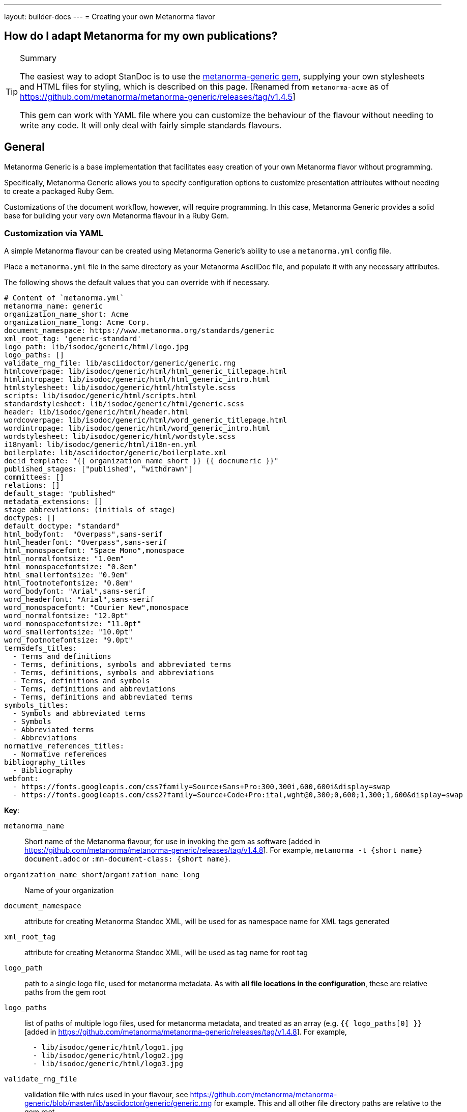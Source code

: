 ---
layout: builder-docs
---
= Creating your own Metanorma flavor

== How do I adapt Metanorma for my own publications?

[TIP]
====
.Summary
The easiest way to adopt StanDoc is to use the
https://github.com/metanorma/metanorma-generic[metanorma-generic gem],
supplying your own stylesheets and HTML files for styling,
which is described on this page.
{blank}[Renamed from `metanorma-acme` as of https://github.com/metanorma/metanorma-generic/releases/tag/v1.4.5]

This gem can work with YAML file where you can customize the behaviour of the
flavour without needing to write any code. It will only deal with
fairly simple standards flavours.
====

== General

Metanorma Generic is a base implementation that facilitates easy creation
of your own Metanorma flavor without programming.

Specifically, Metanorma Generic allows you to specify configuration options
to customize presentation attributes without needing to create a
packaged Ruby Gem.

Customizations of the document workflow, however, will require
programming. In this case, Metanorma Generic provides a solid base
for building your very own Metanorma flavour in a Ruby Gem.


[[yaml-config]]
=== Customization via YAML

A simple Metanorma flavour can be created using Metanorma Generic's
ability to use a `metanorma.yml` config file.

Place a `metanorma.yml` file in the same directory as your Metanorma
AsciiDoc file, and populate it with any necessary attributes.

The following shows the default values that you can override with if
necessary.

[source,yaml]
--
# Content of `metanorma.yml`
metanorma_name: generic
organization_name_short: Acme
organization_name_long: Acme Corp.
document_namespace: https://www.metanorma.org/standards/generic
xml_root_tag: 'generic-standard'
logo_path: lib/isodoc/generic/html/logo.jpg
logo_paths: []
validate_rng_file: lib/asciidoctor/generic/generic.rng
htmlcoverpage: lib/isodoc/generic/html/html_generic_titlepage.html
htmlintropage: lib/isodoc/generic/html/html_generic_intro.html
htmlstylesheet: lib/isodoc/generic/html/htmlstyle.scss
scripts: lib/isodoc/generic/html/scripts.html
standardstylesheet: lib/isodoc/generic/html/generic.scss
header: lib/isodoc/generic/html/header.html
wordcoverpage: lib/isodoc/generic/html/word_generic_titlepage.html
wordintropage: lib/isodoc/generic/html/word_generic_intro.html
wordstylesheet: lib/isodoc/generic/html/wordstyle.scss
i18nyaml: lib/isodoc/generic/html/i18n-en.yml
boilerplate: lib/asciidoctor/generic/boilerplate.xml
docid_template: "{{ organization_name_short }} {{ docnumeric }}"
published_stages: ["published", "withdrawn"]
committees: []
relations: []
default_stage: "published"
metadata_extensions: []
stage_abbreviations: (initials of stage)
doctypes: []
default_doctype: "standard"
html_bodyfont:  "Overpass",sans-serif
html_headerfont: "Overpass",sans-serif
html_monospacefont: "Space Mono",monospace
html_normalfontsize: "1.0em"
html_monospacefontsize: "0.8em"
html_smallerfontsize: "0.9em"
html_footnotefontsize: "0.8em"
word_bodyfont: "Arial",sans-serif
word_headerfont: "Arial",sans-serif
word_monospacefont: "Courier New",monospace
word_normalfontsize: "12.0pt"
word_monospacefontsize: "11.0pt"
word_smallerfontsize: "10.0pt"
word_footnotefontsize: "9.0pt"
termsdefs_titles:
  - Terms and definitions
  - Terms, definitions, symbols and abbreviated terms
  - Terms, definitions, symbols and abbreviations
  - Terms, definitions and symbols
  - Terms, definitions and abbreviations
  - Terms, definitions and abbreviated terms
symbols_titles:
  - Symbols and abbreviated terms
  - Symbols
  - Abbreviated terms
  - Abbreviations
normative_references_titles:
  - Normative references
bibliography_titles
  - Bibliography
webfont:
  - https://fonts.googleapis.com/css?family=Source+Sans+Pro:300,300i,600,600i&display=swap
  - https://fonts.googleapis.com/css2?family=Source+Code+Pro:ital,wght@0,300;0,600;1,300;1,600&display=swap
--

*Key*:

`metanorma_name`:: Short name of the Metanorma flavour,
for use in invoking the gem as software [added in https://github.com/metanorma/metanorma-generic/releases/tag/v1.4.8].
For example, `metanorma -t {short name} document.adoc` or `:mn-document-class: {short name}`.

`organization_name_short`/`organization_name_long`:: Name of your organization

`document_namespace`:: attribute for creating Metanorma Standoc XML, will be used for as namespace name for XML tags generated

`xml_root_tag`:: attribute for creating Metanorma Standoc XML, will be used as tag name for root tag

`logo_path`:: path to a single logo file, used for metanorma metadata. As with *all file locations in the configuration*, these are relative paths from the gem root

`logo_paths`:: list of paths of multiple logo files, used for metanorma metadata, and treated as an array (e.g. `{{ logo_paths[0] }}` [added in https://github.com/metanorma/metanorma-generic/releases/tag/v1.4.8]. For example,
+
--
[source,yaml]
----
  - lib/isodoc/generic/html/logo1.jpg
  - lib/isodoc/generic/html/logo2.jpg
  - lib/isodoc/generic/html/logo3.jpg
----
--

`validate_rng_file`:: validation file with rules used in your flavour, see https://github.com/metanorma/metanorma-generic/blob/master/lib/asciidoctor/generic/generic.rng for example. This and all other file directory paths are relative to the gem root.

`htmlcoverpage`/`htmlintropage`/`htmlstylesheet`/`scripts`:: paths used for styling html output files, for examples see https://github.com/metanorma/metanorma-generic/tree/master/lib/isodoc/generic/html

`wordcoverpage`/`wordintropage`/`wordstylesheet`/`header`:: paths used for styling word output files, for examples see https://github.com/metanorma/metanorma-generic/tree/master/lib/isodoc/generic/html

`docid_template`:: template to generate a document identifer, using
https://shopify.github.io/liquid/[Liquid template language], and metadata values
(see link:/builder/topics/metadata-and-boilerplate/#default-metadata[Default metadata values]);
the config file values can also be used in the Liquid template [added in https://github.com/metanorma/metanorma-generic/releases/tag/v1.4.1].

`i18nyaml`:: YAML file to be used for internationalisation and
labels [added in https://github.com/metanorma/metanorma-generic/releases/tag/v1.6.3].
The configuration may instead be a hash of language abbreviations to
files [added in https://github.com/metanorma/metanorma-generic/releases/tag/v1.6.4]; e.g.:
+
--
[source,yaml]
----
  en: yaml-en.yml
  fr: yaml-fr.yml
----
--

`boilerplate`:: Boilerplate file for inclusion in Metanorma XML [added in https://github.com/metanorma/metanorma-generic/releases/tag/v1.6.4].
The configuration may be a single file, or a hash of language abbreviations to
files, as with `i18nyaml`. For the format of boilerplate files, see link:/builder/topics/metadata-and-boilerplate/#boilerplate[Boilerplate].

`published_stages`:: list of stages considered published

`committees`:: list of legal committee values [added in https://github.com/metanorma/metanorma-generic/releases/tag/v1.6.4]

`relations`:: list of recognised relations to other documents, expressed through document attributes [added in https://github.com/metanorma/metanorma-generic/releases/tag/v1.6.4]

`stage_abbreviations`:: hash of stages and their corresponding abbreviations. If not supplied, the initials of the stage are used, as is the default for Metanorma. This structure is used to configure stages.

`doctypes`:: array of legal document types [added in https://github.com/metanorma/metanorma-generic/releases/tag/v1.4.8].

`default_doctype`:: default doctype [added in https://github.com/metanorma/metanorma-generic/releases/tag/v1.4.8]. if not supplied, the first element of doctypes is used; if that is not supplied either, "standard" is used.

`html_bodyfont`:: The default font to use in HTML output for body text [added in https://github.com/metanorma/metanorma-generic/releases/tag/v1.4.4].

`html_headerfont`:: The default font to use in HTML output for headers [added in https://github.com/metanorma/metanorma-generic/releases/tag/v1.4.4].

`html_monospacefont`:: The default font to use in HTML output for monospace text [added in https://github.com/metanorma/metanorma-generic/releases/tag/v1.4.4].

`html_normalfontsize`:: The font size to use in HTML output for body text [added in https://github.com/metanorma/metanorma-generic/releases/tag/v1.8.0].

`html_monospacefontsize`::  The font size to use in HTML output for monospace text [added in https://github.com/metanorma/metanorma-generic/releases/tag/v1.8.0].

`html_smallerfontsize`::  The font size to use in HTML output for smaller than body text [added in https://github.com/metanorma/metanorma-generic/releases/tag/v1.8.0].

`html_footnotefontsize`:: The font size to use in HTML output for footnotes [added in https://github.com/metanorma/metanorma-generic/releases/tag/v1.8.0].


`word_bodyfont`:: The default font to use in DOC output for body text [added in https://github.com/metanorma/metanorma-generic/releases/tag/v1.4.4].

`word_headerfont`:: The default font to use in DOC output for headers [added in https://github.com/metanorma/metanorma-generic/releases/tag/v1.4.4].

`word_monospacefont`:: The default font to use in DOC output for monospace text [added in https://github.com/metanorma/metanorma-generic/releases/tag/v1.4.4].

`word_normalfontsize`:: The font size to use in DOC output for body text [added in https://github.com/metanorma/metanorma-generic/releases/tag/v1.8.0].

`word_monospacefontsize`:: The font size to use in DOC output for monospace text [added in https://github.com/metanorma/metanorma-generic/releases/tag/v1.8.0].

`word_smallerfontsize`:: The font size to use in DOC output for smaller than body text [added in https://github.com/metanorma/metanorma-generic/releases/tag/v1.8.0].

`word_footnotefontsize`:: The font size to use in DOC output for footnotes [added in https://github.com/metanorma/metanorma-generic/releases/tag/v1.8.0].

`metadata_extensions`:: A set of fields to be added to `bibdata/ext` for the document, as metadata. These can be entered in one of two formats:
** A list of single-value fields to add to `bibdata/ext` for the document, as metadata; they will be populated through document attributes with the same name [added in https://github.com/metanorma/metanorma-generic/releases/tag/v1.4.7]. For example,
+
--
[source,yaml]
----
metadata_extensions:
  - security
  - comment-period
----
--

** A nested list of fields, representing the target XML structure [added in https://github.com/metanorma/metanorma-generic/releases/tag/v1.7.1]. Each field corresponds to the corresponding document attribute. CSV-delimited values can be indicated with the special key `_list: true`; fields to be treated as attributes, with `_attribute: true`. If the field is to have a different name in the XML structure, that name is given with the special key `_output`. For example:
+
--
[source,yaml]
----
metadata_extensions:
  comment-period:
    comment-period-type:
        _output: type
        _attribute: true
    comment-period-from:
        _output: from
        _list: true
    comment-period-to:
         _output: to
    reply-to:
  security:
----

given the Metanorma AsciiDoc document attributes:

[source,asciidoc]
----
:comment-period-from: A,B,C
:comment-period-to: D
:comment-period-type: E
:reply-to: F
:security: X
----

will generate the metadata extensions:

[source,xml]
----
<ext>
  <comment-period type="E">
    <from>A</from>
    <from>B</from>
    <from>C</from>
    <to>D</to>
    <reply-to>F</reply-to>
  </comment-period>
  <security>X</security>
</ext>
----
--

** The Liquid metadata template exports `/bibdata/ext` as a Ruby object under
`metadata_extensions` [added in https://github.com/metanorma/metanorma-generic/releases/tag/v1.7.1],
in order to preserve its structure; so the foregoing example maps to:
+
--
[source,ruby]
----
:metadata_extensions=>{
  "comment-period_type"=>"E",
  "comment-period"=>{
    "from"=>["A", "B", "C"],
    "to"=>"D",
     "reply-to"=>"F"
   },
   "security"=>"X"}
----
--


`webfont`:: A list of URLs of web fonts, to be loaded into HTML output [added in https://github.com/metanorma/metanorma-generic/releases/tag/v1.4.8]. For example,
+
--
[source,yaml]
----
  - https://fonts.googleapis.com/css?family=Source+Sans+Pro:300,300i,600,600i&display=swap
  - https://fonts.googleapis.com/css2?family=Source+Code+Pro:ital,wght@0,300;0,600;1,300;1,600&display=swap
----
--

`termsdefs_titles`:: Titles which will be automatically recognised as introducing Terms sections [added in https://github.com/metanorma/metanorma-generic/releases/tag/v1.4.8].

`symbols_titles`:: Titles which will be automatically recognised as introducing Symbols/Abbreviations sections [added in https://github.com/metanorma/metanorma-generic/releases/tag/v1.4.8].

`normref_titles`:: Titles which will be automatically recognised as introducing Normative References sections [added in https://github.com/metanorma/metanorma-generic/releases/tag/v1.4.8].

`bibliography_titles`:: Titles which will be automatically recognised as introducing Bibliography sections [added in https://github.com/metanorma/metanorma-generic/releases/tag/v1.4.8].


A document may specify its own `metanorma.yml` instance, to override that of the
gem configuration. That is done using a `:customize:` document attribute. [added in https://github.com/metanorma/metanorma-generic/releases/tag/v1.4.2]

[source,adoc]
----
= Title
:customize: config/my_metanorma.yml
----

=== Customization via Ruby Gem

==== General

Metanorma Generic also supports configuration via Ruby code.
By following the steps below you can create your own Ruby Gem for your Metanorma flavour.

NOTE: Examples are borrowed from https://github.com/metanorma/metanorma-rsd repository.


==== Step 1: Create an empty Gem

Initialize an empty Ruby Gem:

[source,sh]
----
bundle init
----

Then add `metanorma-generic` as a dependency in your `{gem-name}.gemspec` file.

`{gem-name}` is typically `metanorma-{your-flavor-name}`.
For example, for Metanorma RSD, it is `metanorma-rsd`.


==== Step 2: Create your Metanorma configuration in Ruby

In this step you will create:

* `lib/metanorma-{your-flavor-name}.rb`

`lib/metanorma-{your-flavor-name}.rb` is the entry point for your gem.

For example, this is `lib/metanorma-rsd.rb`:

[source,ruby]
--
Metanorma::Generic.configure do |config|
  config.organization_name_long = 'Ribose Inc.'
  config.organization_name_short = 'Ribose'
  config.document_namespace = 'https://open.ribose.com/standards/rsd'

  isodoc_rsd_html_folder = File.join(
    File.expand_path('isodoc', __dir__), 'rsd', 'html'
  )

  config.wordstylesheet = File.join(
    isodoc_rsd_html_folder, 'wordstyle.scss'
  )
  config.standardstylesheet = File.join(isodoc_rsd_html_folder, 'rsd.scss')
  config.header = File.join(isodoc_rsd_html_folder, 'header.html')
  config.wordcoverpage = File.join(
    isodoc_rsd_html_folder, 'word_rsd_titlepage.html'
  )
  config.wordintropage = File.join(isodoc_rsd_html_folder,
                                   'word_rsd_intro.html')
  config.htmlstylesheet = File.join(isodoc_rsd_html_folder,
                                    'htmlstyle.scss')
  config.htmlcoverpage = File.join(isodoc_rsd_html_folder,
                                   'html_rsd_titlepage.html')
  config.htmlintropage = File.join(isodoc_rsd_html_folder,
                                   'html_rsd_intro.html')
  config.scripts = File.join(isodoc_rsd_html_folder, 'scripts.html')
  config.logo_path = File.join(isodoc_rsd_html_folder, 'logo.png')
  config.xml_root_tag = 'rsd-standard'

  rsd_rng_folder = File.join(File.expand_path('asciidoctor', __dir__), 'rsd')
  config.validate_rng_file = File.join(rsd_rng_folder, 'rsd.rng')
end

require 'metanorma/rsd'
require 'isodoc/generic'

require 'asciidoctor' unless defined? Asciidoctor::Converter
require 'asciidoctor/rsd'
--

In this configuration, you have to provide paths to your style definitions:
* Word Doc: using `config.word*`
* HTML: using `config.html*`

Please refer to <<yaml-config>> for a detailed explanation for each configuration option.


==== Step 3: Define your flavor in the Metanorma framework

In this step you will create these folders:

* `lib/metanorma/{your-flavor-name}/`
* `lib/isodoc/{your-flavor-name}/`
* `lib/asciidoctor/{your-flavor-name}/`

And these files:

* `lib/metanorma/{your-flavor-name}.rb`
* `lib/metanorma/{your-flavor-name}/processor.rb`
* `lib/metanorma/{your-flavor-name}/version.rb`
* `lib/isodoc/{your-flavor-name}.rb`
* `lib/isodoc/{your-flavor-name}/metadata.rb`
* `lib/isodoc/{your-flavor-name}/{converter-type}.rb` (one converter per output format)
* `lib/asciidoctor/{your-flavor-name}.rb`
* `lib/asciidoctor/{your-flavor-name}/converter.rb`

For example, in `metanorma-rsd`, you would have these files:

* `lib/metanorma/rsd.rb`
* `lib/metanorma/rsd/processor.rb`
* `lib/metanorma/rsd/version.rb`
* `lib/isodoc/rsd.rb`
* `lib/isodoc/rsd/metadata.rb`
* `lib/isodoc/rsd/html_converter.rb`
* `lib/isodoc/rsd/word_converter.rb`
* `lib/asciidoctor/rsd.rb`
* `lib/asciidoctor/rsd/converter.rb`


The first file `lib/metanorma/{your-flavor-name}.rb` defines your module,
and links your flavor's processor to the Metanorma processor framework.

[source,ruby]
--
# lib/metanorma/rsd.rb
require "metanorma"
require "metanorma/rsd/processor"

module Metanorma
  module Rsd
  end
end

# This line registers your Metanorma Processor to the Metanorma Registry
Metanorma::Registry.instance.register(Metanorma::Rsd::Processor)
--


`lib/isodoc/{your-flavor-name}/metadata.rb` links your configuration
to IsoDoc by inheriting the `IsoDoc::Generic::Metadata` class:

[source,ruby]
--
# lib/isodoc/rsd/metadata.rb
require "isodoc"

module IsoDoc
  module Rsd
    class Metadata < IsoDoc::Generic::Metadata
      def configuration
        Metanorma::Rsd.configuration
      end
    end
  end
end
--


Inherit `IsoDoc::Generic` convertors depending on the types of outputs
your flavour wishes to support, using the previously created `Metadata`
file.

The following code from `lib/isodoc/rsd/html_convert.rb` shows an example
where the HTML convertor is inherited to provide HTML output for RSD,
and to read in `IsoDoc::Generic::Metadata`.

[source,ruby]
--
# lib/isodoc/rsd/html_convert.rb
require "isodoc"
require "isodoc/generic/html_convert"
require "isodoc/rsd/metadata"

module IsoDoc
  module Rsd
    class HtmlConvert < IsoDoc::Generic::HtmlConvert
      def configuration
        Metanorma::Rsd.configuration
      end

      def metadata_init(lang, script, labels)
        @meta = Metadata.new(lang, script, labels)
      end
    end
  end
end
--

`lib/metanorma/{your-flavor-name}/processor.rb` defines your flavor's
Processor by inheriting from `Metanorma::Processor`.
This is the entry point for content processing.

[source,ruby]
--
# lib/metanorma/rsd/processor.rb
require "metanorma/processor"

module Metanorma
  module Rsd
    class Processor < Metanorma::Processor

      def initialize
        @short = :rsd
        @input_format = :asciidoc
        @asciidoctor_backend = :rsd
      end

      def output_formats
        super.merge(
          html: "html",
          doc: "doc",
          pdf: "pdf"
        )
      end

      def version
        "Metanorma::Rsd #{Metanorma::Rsd::VERSION}"
      end

      def input_to_isodoc(file, filename)
        Metanorma::Input::Asciidoc.new.process(file, filename, @asciidoctor_backend)
      end

      def output(isodoc_node, outname, format, options={})
        case format
        when :html
          IsoDoc::Rsd::HtmlConvert.new(options).convert(outname, isodoc_node)
        when :doc
          IsoDoc::Rsd::WordConvert.new(options).convert(outname, isodoc_node)
        when :pdf
          IsoDoc::Rsd::PdfConvert.new(options).convert(outname, isodoc_node)
        else
          super
        end
      end
    end
  end
end
--

Create the version file indicating your flavor's gem version at
`lib/metanorma/{your-flavor-name}/version.rb`

[source,ruby]
--
# lib/metanorma/rsd/version.rb
require "metanorma/rsd"

module Metanorma
  module Rsd
    VERSION = "0.0.1".freeze
  end
end
--


Create `lib/asciidoctor/{your-flavor-name}.rb` to house your
input converters.

[source,ruby]
--
# lib/asciidoctor/rsd.rb
require "metanorma/rsd/version"
require_relative "rsd/converter"

module Asciidoctor
  module Rsd

  end
end
--


`lib/asciidoctor/{your-flavor-name}/converter.rb`
registers your new flavour to be used in `Metanorma::Cli`.

[source,ruby]
--
# lib/asciidoctor/rsd/converter.rb
require "asciidoctor/standoc/converter"
require 'asciidoctor/generic/converter'

module Asciidoctor
  module Rsd
    # A {Converter} implementation that generates RSD output, and a document
    # schema encapsulation of the document for validation
    #
    class Converter < Asciidoctor::Generic::Converter
      register_for "rsd"
    end
  end
end
--
